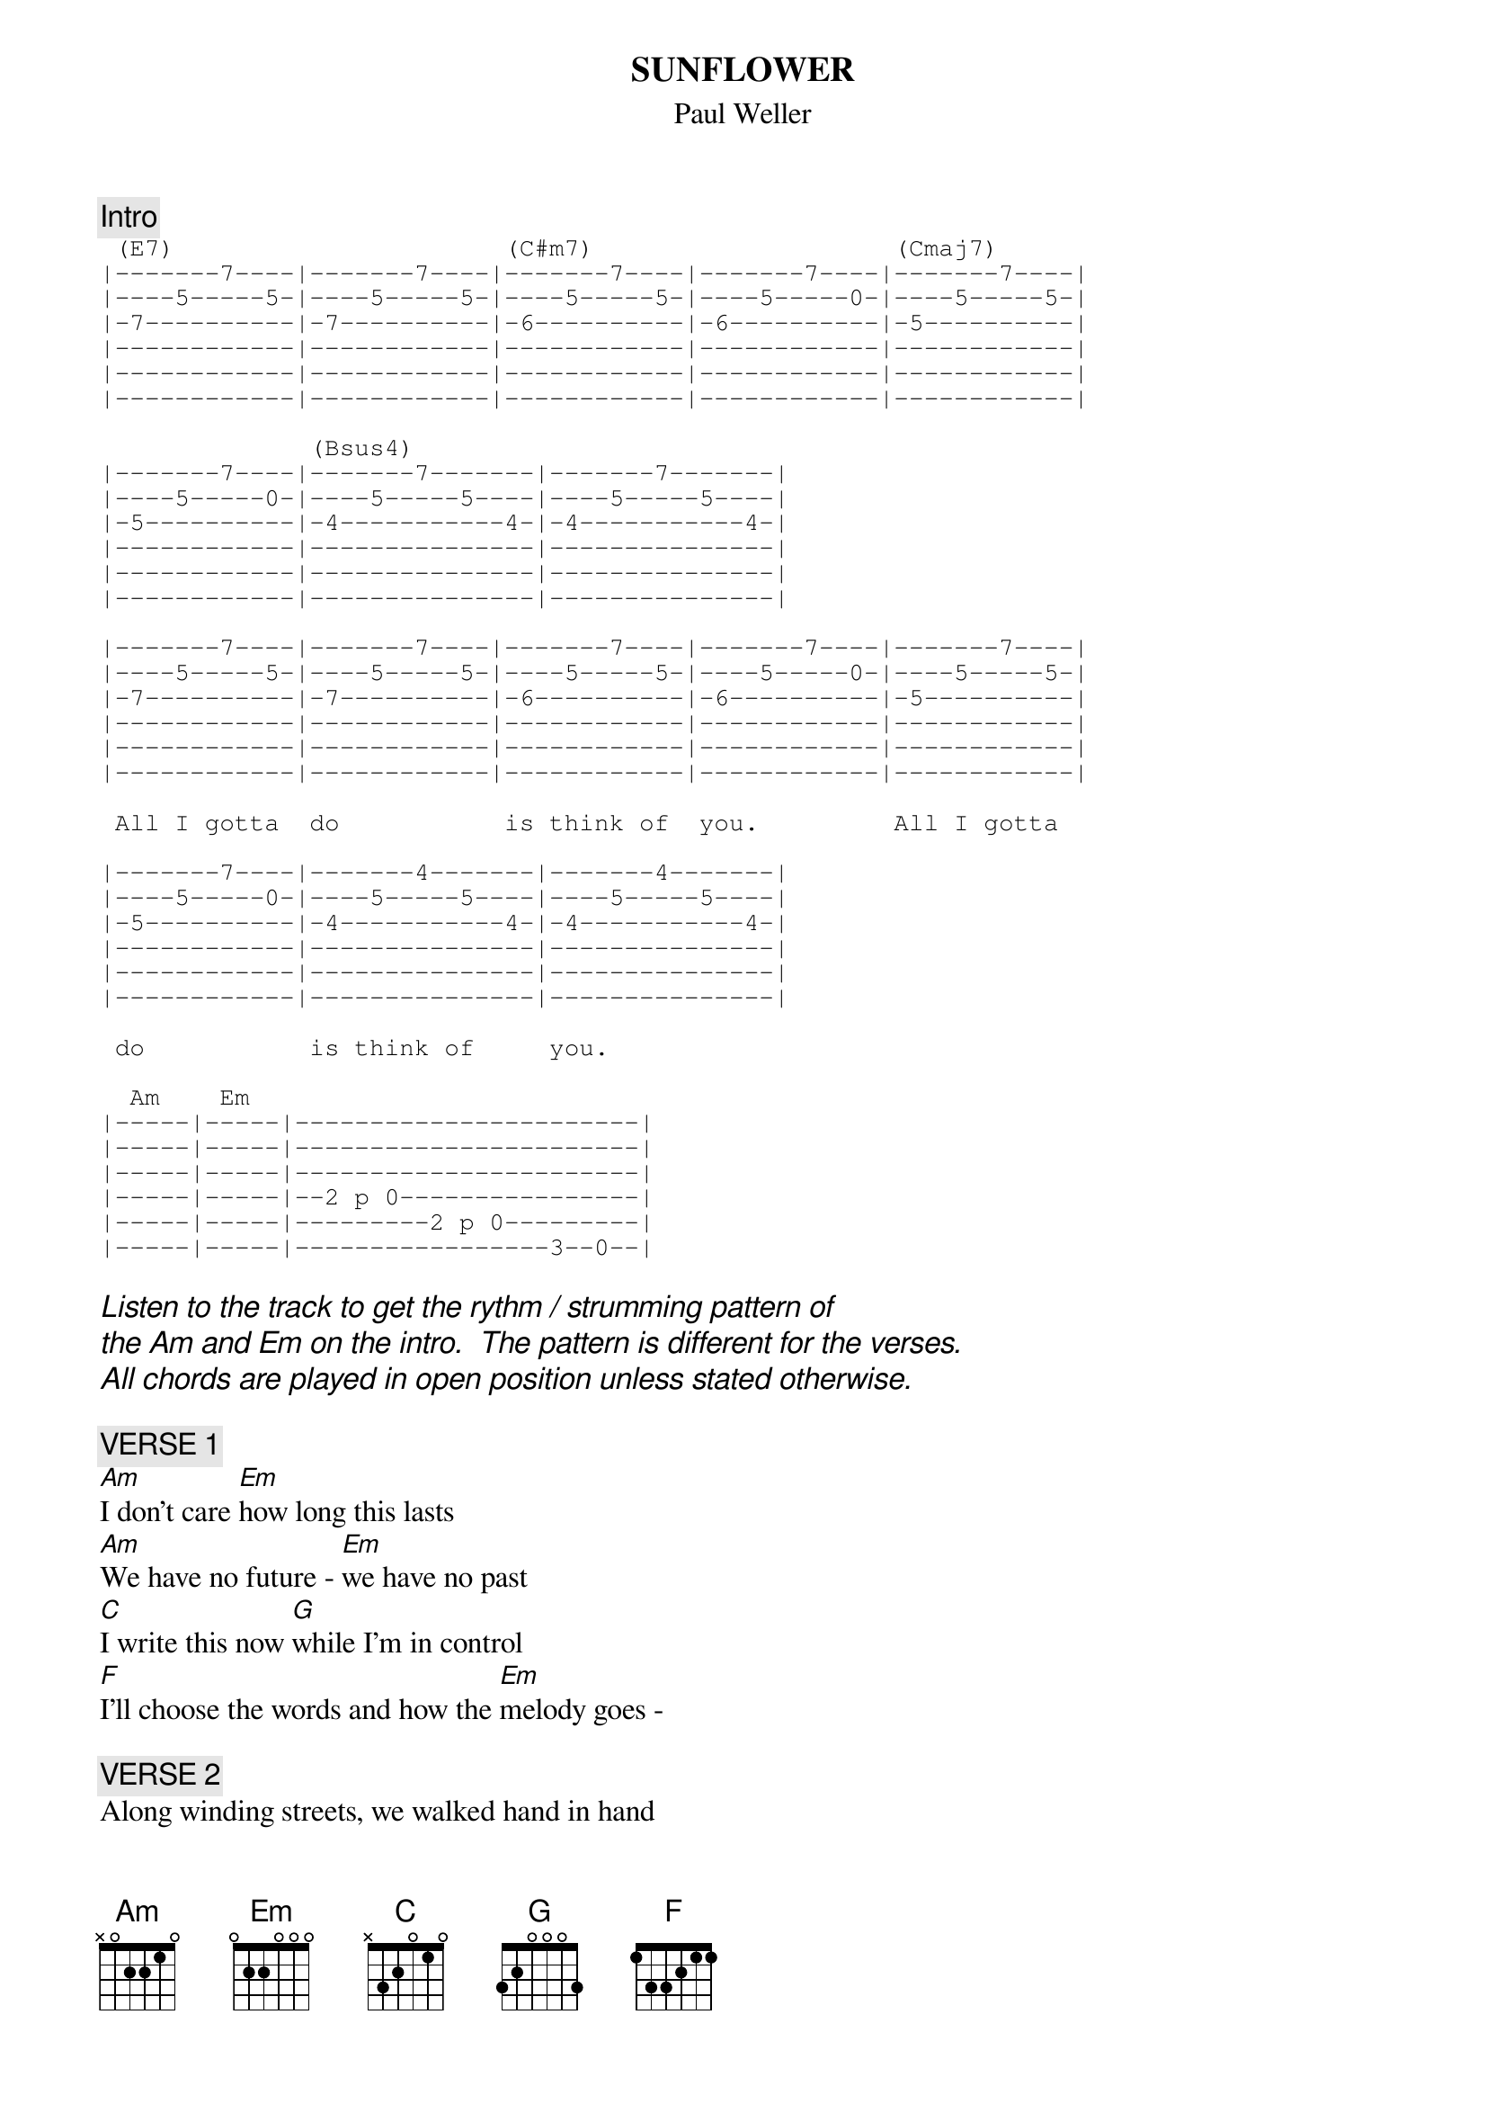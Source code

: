 # From: FewtrelC <FewtrelC@phymat.bham.ac.uk>
# Tabbed by : Chris Fewtrell - (FewtrelC@phymat.bham.ac.uk)
#             Ben Ritchie - (RitchiBW@phymat.bham.ac.uk)
#             Donald Needham - University of Nottingham
# Chord format by : Demed L'Her (dlh@hplb.hpl.hp.com)
#
{t:SUNFLOWER}
{st:Paul Weller}

{c:Intro}
{sot}
 (E7)                      (C#m7)                    (Cmaj7)
|-------7----|-------7----|-------7----|-------7----|-------7----|
|----5-----5-|----5-----5-|----5-----5-|----5-----0-|----5-----5-|
|-7----------|-7----------|-6----------|-6----------|-5----------|
|------------|------------|------------|------------|------------|
|------------|------------|------------|------------|------------|
|------------|------------|------------|------------|------------|

              (Bsus4)                     
|-------7----|-------7-------|-------7-------|
|----5-----0-|----5-----5----|----5-----5----|
|-5----------|-4-----------4-|-4-----------4-|
|------------|---------------|---------------|
|------------|---------------|---------------|
|------------|---------------|---------------|

|-------7----|-------7----|-------7----|-------7----|-------7----|
|----5-----5-|----5-----5-|----5-----5-|----5-----0-|----5-----5-|
|-7----------|-7----------|-6----------|-6----------|-5----------|
|------------|------------|------------|------------|------------|
|------------|------------|------------|------------|------------|
|------------|------------|------------|------------|------------|

 All I gotta  do           is think of  you.         All I gotta  
                                  
|-------7----|-------4-------|-------4-------|
|----5-----0-|----5-----5----|----5-----5----|
|-5----------|-4-----------4-|-4-----------4-|
|------------|---------------|---------------|
|------------|---------------|---------------|
|------------|---------------|---------------|

 do           is think of     you.

  Am    Em  
|-----|-----|-----------------------|
|-----|-----|-----------------------|
|-----|-----|-----------------------|
|-----|-----|--2 p 0----------------|
|-----|-----|---------2 p 0---------|
|-----|-----|-----------------3--0--|
{eot}

{ci:Listen to the track to get the rythm / strumming pattern of }
{ci:the Am and Em on the intro.  The pattern is different for the verses.}
{ci:All chords are played in open position unless stated otherwise.}
  
{c:VERSE 1}
[Am]I don't care [Em]how long this lasts
[Am]We have no future - [Em]we have no past
[C]I write this now [G]while I'm in control
[F]I'll choose the words and how the [Em]melody goes -

{c:VERSE 2}
Along winding streets, we walked hand in hand
And how I long for that sharp wind. To take my breath away again
I'd run my fingers  through your hair
Hair like a wheatfield, I'd run through

That I'd run through -

{c:CHORUS}
{ci: The same as the intro but there's a bit of distortion on}
{ci:lead and there's also a second guitar playing chords.  The} 
{ci:chords are played in 'A shape'}

And I miss you so - (Oh baby) I miss you so
Now you're gone, I feel so alone
(Ooh said) I miss you so

{c:VERSE 3}
I'd send you a flower - a sunflower bright
While you cloud my days, messing up my nights
And all the way up to the top of your head
Sunshower kisses, I feld we had

{c:CHORUS}

{c:MIDDLE BIT}

{ci:This bit was a bitch to work out. The second time that he plays} 
{ci:this bit hes got a phasor or flanger on the go.}
     
{sot}

|--4-------7----4-----9-9-9-9-7-0--|--4-------7----4---9-7-9-7-7-0-|
|--5-------5----5-----9-9-9-9-9-9--|--5-------5----5---9-7-9-7-9-9-|
|--4-------4----4-----9-9-9-9-9-9--|--4-------4----4---9-9-9-9-9-9-|
|--4 h 6--(6)--(6)-----------------|--4 h 6--(6)--(6)--------------|
|----------------------------------|-------------------------------|
|----------------------------------|-------------------------------|

{ci:Repeat two times}

{ci:He plays this bit fast and so it can be tricky getting ya little }
{ci:fingers moving and so if you're finging it hard to play the 2nd bar} 
{ci:correctly - just play the first one twice since you can't tell}
{ci:the difference when playing through a phasor}

{ci:Play chorus again with these words}
And I miss you so - I miss you so
All I gotta do, is think of you - and I miss you so

Baby I'm afraid to say why - I miss you so

{c:MIDDLE BIT (again)}

{c:ENDING}
{sot}

|--4-------7----4--|--4-------7----4--|--9---7---4--|--4------7--12-|
|--5-------5----5--|--5-------5----5--|--9---5---5--|--5------5--9--|
|--4-------4----4--|--4-------4----4--|--9---4---4--|--4------4--9--|
|--4 h 6--(6)--(6)-|--4 h 6--(6)--(6)-|------6---6--|--4 h 6--6--9--|
|------------------|------------------|-------------|---------------|
|------------------|------------------|-------------|---------------|
{eot}

{ci: There's no garantees about the ending it sounds about right but}
{ci:there more than one way to play any tune (right) and when you've}
{ci:spent an hour or so listening to the same four second segment of} 
{ci:song then you kinda get sick of the whole thing.  So if your not}
{ci:satisfied with it, play around with it a little yourself }
